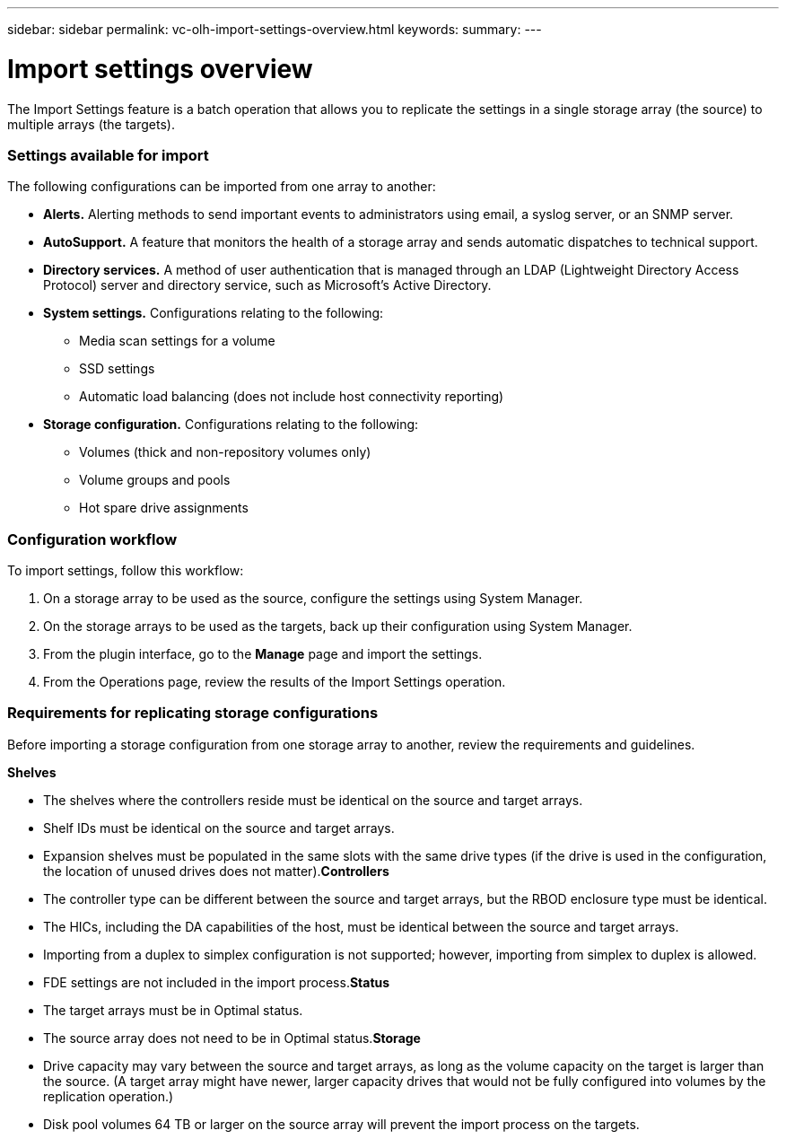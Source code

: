 ---
sidebar: sidebar
permalink: vc-olh-import-settings-overview.html
keywords:
summary:
---

= Import settings overview 
:hardbreaks:
:nofooter:
:icons: font
:linkattrs:
:imagesdir: ./media/

//
// This file was created with NDAC Version 2.0 (August 17, 2020)
//
// 2022-03-25 16:38:48.012377
//

[.lead]
The Import Settings feature is a batch operation that allows you to replicate the settings in a single storage array (the source) to multiple arrays (the targets).

=== Settings available for import

The following configurations can be imported from one array to another:

* *Alerts.* Alerting methods to send important events to administrators using email, a syslog server, or an SNMP server.
* *AutoSupport.* A feature that monitors the health of a storage array and sends automatic dispatches to technical support.
* *Directory services.* A method of user authentication that is managed through an LDAP (Lightweight Directory Access Protocol) server and directory service, such as Microsoft's Active Directory.
* *System settings.* Configurations relating to the following:
** Media scan settings for a volume
** SSD settings
** Automatic load balancing (does not include host connectivity reporting)
* *Storage configuration.* Configurations relating to the following:
** Volumes (thick and non-repository volumes only)
** Volume groups and pools
** Hot spare drive assignments

=== Configuration workflow

To import settings, follow this workflow:

. On a storage array to be used as the source, configure the settings using System Manager.
. On the storage arrays to be used as the targets, back up their configuration using System Manager.
. From the plugin interface, go to the *Manage* page and import the settings.
. From the Operations page, review the results of the Import Settings operation.

=== Requirements for replicating storage configurations

Before importing a storage configuration from one storage array to another, review the requirements and guidelines.

*Shelves*

* The shelves where the controllers reside must be identical on the source and target arrays.
* Shelf IDs must be identical on the source and target arrays.
* Expansion shelves must be populated in the same slots with the same drive types (if the drive is used in the configuration, the location of unused drives does not matter).*Controllers*

* The controller type can be different between the source and target arrays, but the RBOD enclosure type must be identical.
* The HICs, including the DA capabilities of the host, must be identical between the source and target arrays.
* Importing from a duplex to simplex configuration is not supported; however, importing from simplex to duplex is allowed.
* FDE settings are not included in the import process.*Status*

* The target arrays must be in Optimal status.
* The source array does not need to be in Optimal status.*Storage*

* Drive capacity may vary between the source and target arrays, as long as the volume capacity on the target is larger than the source. (A target array might have newer, larger capacity drives that would not be fully configured into volumes by the replication operation.)
* Disk pool volumes 64 TB or larger on the source array will prevent the import process on the targets.
